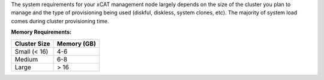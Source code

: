 
.. BEGIN_install_os_mgmt_node


The system requirements for your xCAT management node largely depends on the size of the cluster you plan to manage and the type of provisioning being used (diskful, diskless, system clones, etc).  The majority of system load comes during cluster provisioning time.

**Memory Requirements:**

+--------------+-------------+
| Cluster Size | Memory (GB) |
+==============+=============+
| Small (< 16) | 4-6         |
+--------------+-------------+
| Medium       | 6-8         |
+--------------+-------------+
| Large        | > 16        |
+--------------+-------------+


.. END_install_os_mgmt_node
